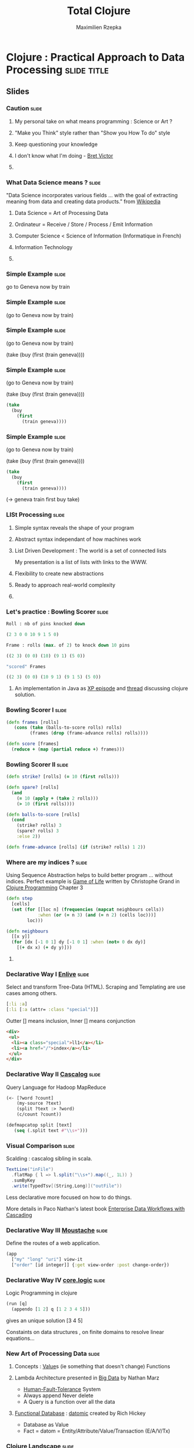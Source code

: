 #+TITLE: Total Clojure 
#+AUTHOR: Maximilien Rzepka
#+EMAIL: maximilien.rzepka@gmail.com

* Clojure : Practical Approach to Data Processing               :slide:title:
** COMMENT technical todo list
   - How to split vertically slide : text | image
   - image with title and on click redirect or view inline a video related to it
** COMMENT description
The presentation introduces the key aspects of Clojure with real-world examples and shows why Clojure 
is a good fit for Data Science.

The slides of the talk can be found http://maxrzepka.github.io/slides/totalclojure.html

The speaker @maxrzepka welcomes your questions and remarks to enrich discussions before, during and after the talk.


To make the talk even 
It explains the main concepts of language with real-world examples why Clojure 

the main concepts of language with real-world examples 
** Slides

*** Caution                                                           :slide:
**** My personal take on what means programming : Science or Art ?
**** "Make you Think" style rather than "Show you How To do" style
**** Keep questioning your knowledge
**** I don't know what I'm doing - [[https://vimeo.com/71278954][Bret Victor]]
**** COMMENT How I'm seeing myself as a programmer 
 My personal way of (re-)learning how to program
full of try and fail
*** What Data Science means ?                                         :slide:
"Data Science incorporates various fields ... with the goal of extracting meaning from data and creating data products." from  [[http://en.wikipedia.org/wiki/Data_science][Wikipedia]]
**** Data Science = Art of Processing Data
**** Ordinateur = Receive / Store / Process / Emit Information
**** Computer Science < Science of Information (Informatique in French)
**** Information Technology
**** COMMENT Universal Machine 
Official one is a mashups of things
Here some definitions 
computer science is more reductive than accurate

Given this broad definition, as We have set our problem now we need to express it
Here comes in play the syntax , grammar of programming language

*** Simple Example                                                    :slide:
go to Geneva now by train
#+COMMENT , ; . indentation are introduced
*** Simple Example                                                    :slide:
(go to Geneva now by train)
*** Simple Example                                                    :slide:
(go to Geneva now by train)

(take (buy (first (train geneva))))
*** Simple Example                                                    :slide:
(go to Geneva now by train)

(take (buy (first (train geneva))))

#+begin_src clojure
(take 
  (buy 
    (first 
      (train geneva))))
#+end_src
*** Simple Example                                                    :slide:
(go to Geneva now by train)

#+COMMENT go translates into train first buy take
(take (buy (first (train geneva))))

#+begin_src clojure
(take 
  (buy 
    (first 
      (train geneva))))
#+end_src
(-> geneva train first buy take)
*** LISt Processing                                                   :slide:
**** Simple syntax reveals the shape of your program 
**** Abstract syntax independant of how machines work
**** List Driven Development : The world is a set of connected lists 
My presentation is a list of lists with links to the WWW.
**** Flexibility to create new abstractions
**** Ready to approach real-world complexity
**** COMMENT Sequence Abstraction : first next
One data structure with many functions : for map filter reduce keep concat into...
#+COMMENT core.async 
*** Let's practice : Bowling Scorer                                   :slide:
#+begin_src clojure
Roll : nb of pins knocked down

(2 3 0 0 10 9 1 5 0)

Frame : rolls (max. of 2) to knock down 10 pins

((2 3) (0 0) (10) (9 1) (5 0))

"scored" Frames 

((2 3) (0 0) (10 9 1) (9 1 5) (5 0))
#+end_src
**** An implementation in Java as [[http://www.objectmentor.com/resources/articles/xpepisode.htm][XP episode]] and [[http://www.objectmentor.com/resources/articles/xpepisode.htm][thread]] discussing clojure solution.
*** Bowling Scorer I                                                  :slide:
#+begin_src clojure
(defn frames [rolls]
   (cons (take (balls-to-score rolls) rolls)
         (frames (drop (frame-advance rolls) rolls))))

(defn score [frames]
  (reduce + (map (partial reduce +) frames)))
#+end_src
*** Bowling Scorer II                                                 :slide:
#+begin_src clojure
(defn strike? [rolls] (= 10 (first rolls)))

(defn spare? [rolls]
  (and
    (= 10 (apply + (take 2 rolls)))
    (> 10 (first rolls))))

(defn balls-to-score [rolls]
  (cond
    (strike? rolls) 3
    (spare? rolls) 3
    :else 2))

(defn frame-advance [rolls] (if (strike? rolls) 1 2))
#+end_src
*** Where are my indices ?                                            :slide:
Using Sequence Abstraction helps to build better program ... without indices.
Perfect example is [[http://en.wikipedia.org/wiki/Conway's_Game_of_Life][Game of Life]] written by Christophe Grand in [[http://www.clojurebook.com/][Clojure Programming]] Chapter 3
#+begin_src clojure
(defn step
  [cells]
  (set (for [[loc n] (frequencies (mapcat neighbours cells))
            :when (or (= n 3) (and (= n 2) (cells loc)))]
        loc)))

(defn neighbours
  [[x y]]
  (for [dx [-1 0 1] dy [-1 0 1] :when (not= 0 dx dy)] 
    [(+ dx x) (+ dy y)]))
#+end_src
**** COMMENT This solution does not go through all cells of the grid
matrix manipulation with incanter in forma-clj
*** Declarative Way I  [[https://github.com/cgrand/enlive][Enlive]]                                                :slide:
Select and transform Tree-Data (HTML). Scraping and Templating are use cases among others.
#+begin_src clojure
[:li :a]
[:li [:a (attr= :class "special")]]
#+end_src
Outter [] means inclusion, Inner [] means conjunction
#+begin_src html
<div>
 <ul>
  <li><a class="special">ll1</a></li>
  <li><a href="/">index</a></li>
 </ul>
</div>
#+end_src
#+COMMENT (attr= :class "special") is a function
#+COMMENT More example here : [[http://cold-dusk-9608.herokuapp.com/][Enlive by Example]]
*** Declarative Way II  [[http://cascalog.org/][Cascalog]]                                               :slide:
Query Language for Hadoop MapReduce
#+begin_src clojure
(<- [?word ?count] 
    (my-source ?text) 
    (split ?text :> ?word) 
    (c/count ?count))

(defmapcatop split [text] 
   (seq (.split text #"\\s+")))
#+end_src
*** Visual Comparison                                                 :slide:
Scalding : cascalog sibling in scala.
#+COMMENT visual comparison
#+begin_src scala
TextLine("inFile")
  .flatMap { l => l.split("\\s+").map((_, 1L)) }
  .sumByKey
  .write(TypedTsv[(String,Long)]("outFile"))
#+end_src
Less declarative more focused on how to do things.

More details in Paco Nathan's latest book [[http://shop.oreilly.com/product/0636920028536.do][Enterprise Data Workflows with Cascading]]
*** Declarative Way III [[https://github.com/cgrand/moustache][Moustache]]                                     :slide: 
Define the routes of a web application.
#+COMMENT uri maps naturally to a list
#+begin_src clojure
(app 
  ["my" "long" "uri"] view-it
  ["order" [id integer]] {:get view-order :post change-order})
#+end_src
#+COMMENT compare with Sinatra
*** Declarative Way IV [[https://github.com/clojure/core.logic][core.logic]]                                     :slide:
Logic Programming in clojure 
#+COMMENT find solutions satisfying a set of constraint
#+COMMENT explain simple example    [[http://michaelrbernste.in/2013/05/12/featurec-and-maps.html][featurec]]
#+begin_src clojure
(run [q]
  (appendo [1 2] q [1 2 3 4 5]))
#+end_src
gives an unique solution [3 4 5]
#+COMMENT ?? featurec constraint on data strucutres

Constaints on data structures , on finite domains to resolve linear equations...
*** COMMENT Declarative Way V                                         :slide:
**** datomic
#+begin_src clojure
TODO
#+end_src
**** riemann
#+begin_src clojure
TODO
#+end_src
**** pallet
#+begin_src clojure
TODO
#+end_src
*** COMMENT TOOO Computation Abstraction                              :slide:
**** for, protocols, some monads and monoids..
**** Design pattern, DSL, Category Theory are mostly just some [[http://fr.wiktionary.org/wiki/agencer][agencements]] of (high-order) functions
**** Monoids better than monads
*** New Art of Processing Data                                        :slide:
**** Concepts : [[http://www.infoq.com/presentations/Value-Values][Value]]s (ie something that doesn't change) Functions
**** Lambda Architecture presented in [[http://www.manning.com/marz/][Big Data]] by Nathan Marz
   - [[http://www.youtube.com/watch?v=Ipjrhue5bXs][Human-Fault-Tolerance]] System
   - Always append Never delete
   - A Query is a function over all the data
**** [[http://www.infoq.com/presentations/datomic-functional-database][Functional Database]] : [[http://www.datomic.com/][datomic]] created by Rich Hickey
   - Database as Value
   - Fact = datom = Entity/Attribute/Value/Transaction (E/A/V/Tx)
*** Clojure Landscape                                                 :slide:
**** NewData : [[http://www.datomic.com/][datomic]] [[http://storm-project.net/][storm]] [[http://cascalog.org/][cascalog]] [[http://www.manning.com/marz/][Lambda architecture]]
**** Web : [[https://github.com/ring-clojure][ring]] [[https://github.com/edn-format/edn][edn]] [[https://github.com/clojure/clojurescript][clojurescript]]
**** Devops : [[http://leiningen.org/][leiningen]] [[http://palletops.com/][pallet]] [[http://riemann.io/][riemann]]
**** Logic/Constraint Programming : [[https://github.com/clojure/core.logic][core.logic]]
**** Creative Programming : [[http://overtone.github.io/][overtone]] [[https://github.com/quil/quil][quil]]
**** Concurrency & co : [[http://clojure.org/concurrent_programming][atom STM]] [[https://github.com/clojure/core.async][core.async]]
**** Type System : [[https://github.com/clojure/core.typed][core.typed]] [[https://github.com/Prismatic/schema][schema]]
**** Interop : all the best from java or javascript worlds
**** And Much More : [[http://incanter.org/][incanter]] [[https://github.com/mikera/core.matrix][core.matrix]] [[https://github.com/clojure/core.match][core.match]] [[Https://github.com/Bronsa/CinC][CinC]]...
*** Clojure Books                                                     :slide:
**** Starter : [[http://pragprog.com/book/shcloj2/programming-clojure][Programming Clojure]] by Halloway and Bedra
**** Main : [[http://www.clojurebook.com/][Clojure Programming]] by Carper, Emerick and Grand
**** Dessert : [[http://joyofclojure.com/][Joy of Clojure]] by Fogus and Houser (2nd edition almost done)
**** In-Progress : [[http://clojure-cookbook.com/][Clojure Cookbook]] collected by VanderHart and Neufeld
*** Clojure Events                                                    :slide:
**** [[http://euroclojure.com/2013/programme/][Euro Clojure]] 14-15 Oct. 2013, Berlin DE
**** Clojure sessions @ [[http://soft-shake.ch/2013/fr/conference/sessions.html#13_fun_prog][Soft-shake]] Oct 24-25 2013, Geneva CH
**** Clojure sessions @ [[http://fpdays.net/2013/][FP Days]] Oct 24-25 2013, Cambridge UK
**** [[http://clojure-conj.org/][Clojure Conj]] Nov 14-16 2013, Washington DC US
**** [[http://skillsmatter.com/event/java-jee/clojure-exchange-2013][Clojure Exchange]] Dec 06 2013, London UK
**** Swiss Clojure Meetups in [[https://groups.google.com/forum/#!forum/clojurassic][Geneva]], [[http://www.meetup.com/zh-clj-Zurich-Clojure-User-Group/][Zürich]]
**** Training in Europe with  [[http://lambdanext.eu/][lambda-next]] and [[http://clojureworkshop.de/][clojure workshop]]
*** Speaker                                                           :slide:
**** Maximilien Rzepka
**** Organizer of Clojure Zürich Meetup
**** @maxrzepka on twitter github ...
**** COMMENT Source of Inspiration : [[https://twitter.com/RichHickey][Rich Hickey]] [[https://twitter.com/cgrand][Christophe Grand]] [[https://twitter.com/worrydream][Bret Victor]] [[https://twitter.com/nathanMarz][Nathan Marz]] [[https://twitter.com/swannodette][David Nolen]] [[https://twitter.com/ztellman][Zach Tellman]] and many others
*** References (1/3)                                                  :slide:
(All the things I couln't put in my slides and possible tweets)

  - [[http://www.youtube.com/watch?v%3DXYKRVNQ_MqE][Lecture 1a: Overview and Introduction to Lisp]] by Hal Abelson : Art/Engineer of Processes
  - [[https://www.coursera.org/course/programdesign][Introduction to Systematic Program Design]] by Gregor Kiczales : [[http://htdp.org/][How to design program]] with racket (another LISP dialect)
  - Computer = Receive / Store / Treat / Emit Information in [[https://soundcloud.com/maximilien-rzepka/conf-rence-de-michel-serres][Conférence de Michel Serres]]
  - About Information Technologies in [[http://www.infoq.com/presentations/Value-Values][Value of Values]] by Rich Hickey
  - Fehler sind wie Berge, man steht auf dem Gipfel seiner eigenen und redet über die der anderen. [[http://de.wikiquote.org/wiki/Afrikanische_Sprichw%C3%B6rter#F][Sprichwort der Hausa]]

*** References (2/3)                                                  :slide:
  - OO vs FP , nouns vs verbs is a wrong debate cf [[http://www.puf.com/Que_sais-je:La_structure_des_langues][La structure des langues]] by [[http://www.amazon.co.uk/s/ref=nb_sb_noss_1?url=search-alias%3Daps&field-keywords=Claude+Hag%C3%A8ge][Claude Hagège]] page 69
  - English like german are [[http://en.wikipedia.org/wiki/Verb_framing][satellite-framed]] languages (I talked myself out of a job / I talked myself into a job) page 160
  - English is about facts French is about understanding in [[http://www.odilejacob.com/catalogue/human-sciences/linguistics-psycholinguistics/against-uniform-thinking_9782738125637.php][Against Uniform Thinking by Claude Hagège]] Chapter 5
#+COMMENT  - Pull Request : French as language of communication because French is =complecting= less than English. =REFUSED=
  - [[https://twitter.com/maxrzepka/status/391563166653902848][However many languages you know, that much of a human you are. - Armenian proverb]]
  - [[http://www.college-de-france.fr/site/gerard-berry/][Gérard Berry]] Algorithmes, machines et langages from Collège De France

*** References (3/3)                                                  :slide:
The list is the origin of culture. It’s part of the history of art and
literature. What does culture want? To make infinity comprehensible…
And how, as a human being, does one face infinity? How does one
attempt to grasp the incomprehensible? Through lists…

Umberto Eco from [[http://blog.bufferapp.com/the-origin-of-the-to-do-list-and-how-to-design-one-that-works][The Origin of The Todo list... by Buffer]]

  - [[http://www.academie-francaise.fr/actualites/communication-de-m-michel-serres][Communication]] (fr) by Michel Serres on univeral machines : receive/store/process/emit information.
  - [[http://www.youtube.com/watch?v=Ipjrhue5bXs][Human-Fault-Tolerance]] - Nathan Marz
  - [[http://stackoverflow.com/questions/3008411/clojure-seq-cons-vs-list-conj/3009747#3009747][cons/conj explained]] by Michal Marczyk
#+COMMENT  - Datalog is SQL before string conversion
#+COMMENT  - Make complex things possible in swimming and in mogul ski
* Footer

#+TAGS: slide(s) footer

#+STYLE: <link rel="stylesheet" type="text/css" href="common.css" />
#+STYLE: <link rel="stylesheet" type="text/css" href="screen.css" media="screen" />
#+STYLE: <link rel="stylesheet" type="text/css" href="projection.css" media="projection" />
#+STYLE: <link rel="stylesheet" type="text/css" href="presenter.css" media="presenter" />
#+STYLE: <link rel="stylesheet" type="text/css" href="local.css" />

#+BEGIN_HTML
<script type="text/javascript" src="org-html-slideshow.js"></script>
#+END_HTML

# Local Variables:
# org-export-html-style-include-default: nil
# org-export-html-style-include-scripts: nil
# End:



